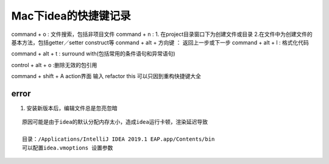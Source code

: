 .. highlight:: rst

.. _util_system_mac_idea-use:

Mac下idea的快捷键记录
======================


command + o  :  文件搜索，包括非项目文件
command + n  :  1. 在project目录窗口下为创建文件或目录 2.在文件中为创建文件的基本方法，包括getter／setter construct等
conmand + alt + 方向键   ： 返回上一步或下一步
command + alt + l : 格式化代码

command + alt + t : surround with(包括常用的条件语句和异常语句)

control + alt + o :删除无效的包引用




command + shift + A action界面 输入 refactor this 可以只因到重构快捷键大全




error
::::::::


1. 安装新版本后，编辑文件总是忽亮忽暗

::

    原因可能是由于idea的默认分配内存太小，造成idea运行卡顿，渲染延迟导致

    目录：/Applications/IntelliJ IDEA 2019.1 EAP.app/Contents/bin
    可以配置idea.vmoptions 设置参数
